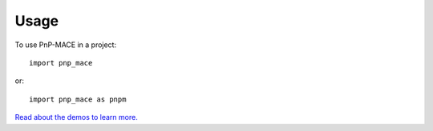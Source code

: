 =====
Usage
=====

To use PnP-MACE in a project::

    import pnp_mace

or::

    import pnp_mace as pnpm

`Read about the demos to learn more.`_

.. _Read about the demos to learn more.: https://pnp-mace.readthedocs.io/en/latest/demos.html
